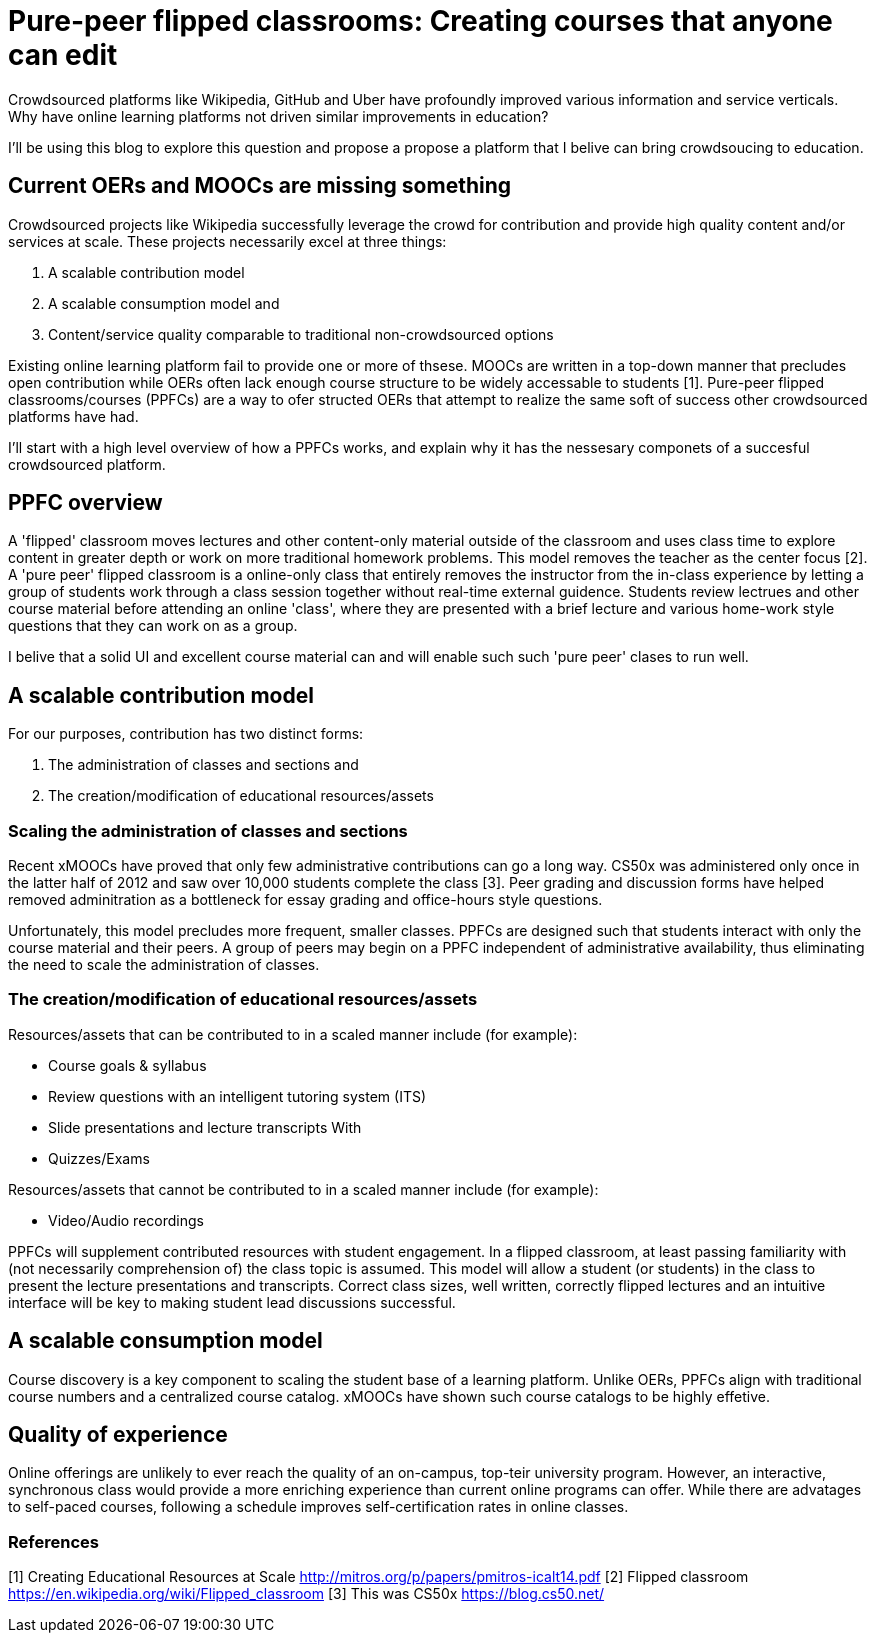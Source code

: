 = Pure-peer flipped classrooms: Creating courses that anyone can edit

Crowdsourced platforms like Wikipedia, GitHub and Uber have profoundly improved various information and service verticals. Why have online learning platforms not driven similar improvements in education?

I'll be using this blog to explore this question and propose a propose a platform that I belive can bring crowdsoucing to education.

== Current OERs and MOOCs are missing something
Crowdsourced projects like Wikipedia successfully leverage the crowd for contribution and provide high quality content and/or services at scale. These projects necessarily excel at three things:

 . A scalable contribution model
 . A scalable consumption model and
 . Content/service quality comparable to traditional non-crowdsourced options
 
 
Existing online learning platform fail to provide one or more of thsese. MOOCs are written in a top-down manner that precludes open contribution while OERs often lack enough course structure to be widely accessable to students [1]. Pure-peer flipped classrooms/courses (PPFCs) are a way to ofer structed OERs that attempt to realize the same soft of success other crowdsourced platforms have had.

I'll start with a high level overview of how a PPFCs works, and explain why it has the nessesary componets of a succesful crowdsourced platform.

== PPFC overview
A 'flipped' classroom moves lectures and other content-only material outside of the classroom and uses class time to explore content in greater depth or work on more traditional homework problems. This model removes the teacher as the center focus [2]. A 'pure peer' flipped classroom is a online-only class that entirely removes the instructor from the in-class experience by letting a group of students work through a class session together without real-time external guidence. Students review lectrues and other course material before attending an online 'class', where they are presented with a brief lecture and various home-work style questions that they can work on as a group.

I belive that a solid UI and excellent course material can and will enable such such 'pure peer' clases to run well. 

== A scalable contribution model
For our purposes, contribution has two distinct forms:

 . The administration of classes and sections and
 . The creation/modification of educational resources/assets

=== Scaling the administration of classes and sections
Recent xMOOCs have proved that only few administrative contributions can go a long way. CS50x was administered only once in the latter half of 2012 and saw over 10,000 students complete the class [3]. Peer grading and discussion forms have helped removed adminitration as a bottleneck for essay grading and office-hours style questions.

Unfortunately, this model precludes more frequent, smaller classes. PPFCs are designed such that students interact with only the course material and their peers. A group of peers may begin on a PPFC independent of administrative availability, thus eliminating the need to scale the administration of classes.

=== The creation/modification of educational resources/assets
Resources/assets that can be contributed to in a scaled manner include (for example):

 * Course goals & syllabus
 * Review questions with an intelligent tutoring system (ITS)
 * Slide presentations and lecture transcripts With 
 * Quizzes/Exams

Resources/assets that cannot be contributed to in a scaled manner include (for example):

 * Video/Audio recordings

PPFCs will supplement contributed resources with student engagement. In a flipped classroom, at least passing familiarity with (not necessarily comprehension of) the class topic is assumed. This model will allow a student (or students) in the class to present the lecture presentations and transcripts. Correct class sizes, well written, correctly flipped lectures and an intuitive interface will be key to making student lead discussions successful.

== A scalable consumption model
Course discovery is a key component to scaling the student base of a learning platform. Unlike OERs, PPFCs align with traditional course numbers and a centralized course catalog. xMOOCs have shown such course catalogs to be highly effetive.

== Quality of experience
Online offerings are unlikely to ever reach the quality of an on-campus, top-teir university program. However, an interactive, synchronous class would provide a more enriching experience than current online programs can offer. While there are advatages to self-paced courses, following a schedule improves self-certification rates in online classes.


=== References

[1] Creating Educational Resources at Scale http://mitros.org/p/papers/pmitros-icalt14.pdf
[2] Flipped classroom https://en.wikipedia.org/wiki/Flipped_classroom
[3] This was CS50x https://blog.cs50.net/